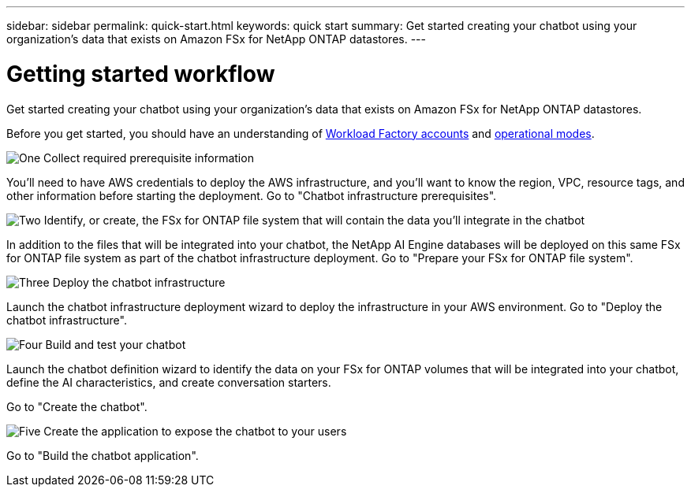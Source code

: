 ---
sidebar: sidebar
permalink: quick-start.html
keywords: quick start
summary: Get started creating your chatbot using your organization's data that exists on Amazon FSx for NetApp ONTAP datastores.
---

= Getting started workflow
:icons: font
:imagesdir: ./media/

[.lead]
Get started creating your chatbot using your organization's data that exists on Amazon FSx for NetApp ONTAP datastores.

Before you get started, you should have an understanding of https://docs.netapp.com/us-en/workload-setup-admin/workload-factory-accounts.html[Workload Factory accounts] and https://docs.netapp.com/us-en/workload-setup-admin/operational-modes.html[operational modes].

.image:https://raw.githubusercontent.com/NetAppDocs/common/main/media/number-1.png[One] Collect required prerequisite information 

[role="quick-margin-para"]
You'll need to have AWS credentials to deploy the AWS infrastructure, and you'll want to know the region, VPC, resource tags, and other information before starting the deployment. Go to "Chatbot infrastructure prerequisites".

.image:https://raw.githubusercontent.com/NetAppDocs/common/main/media/number-2.png[Two] Identify, or create, the FSx for ONTAP file system that will contain the data you'll integrate in the chatbot 

[role="quick-margin-para"]
In addition to the files that will be integrated into your chatbot, the NetApp AI Engine databases will be deployed on this same FSx for ONTAP file system as part of the chatbot infrastructure deployment. Go to "Prepare your FSx for ONTAP file system".

.image:https://raw.githubusercontent.com/NetAppDocs/common/main/media/number-3.png[Three] Deploy the chatbot infrastructure

[role="quick-margin-para"]
Launch the chatbot infrastructure deployment wizard to deploy the infrastructure in your AWS environment. Go to "Deploy the chatbot infrastructure".

.image:https://raw.githubusercontent.com/NetAppDocs/common/main/media/number-4.png[Four] Build and test your chatbot

[role="quick-margin-para"]
Launch the chatbot definition wizard to identify the data on your FSx for ONTAP volumes that will be integrated into your chatbot, define the AI characteristics, and create conversation starters. 

[role="quick-margin-para"]
Go to "Create the chatbot".

.image:https://raw.githubusercontent.com/NetAppDocs/common/main/media/number-5.png[Five] Create the application to expose the chatbot to your users

[role="quick-margin-para"]
Go to "Build the chatbot application".